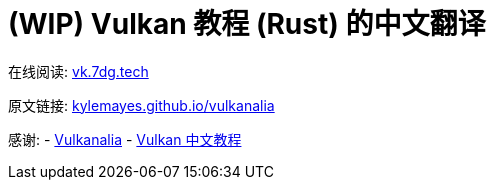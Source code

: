 = (WIP) Vulkan 教程 (Rust) 的中文翻译

在线阅读: link:https://vk.7dg.tech[vk.7dg.tech]

原文链接: link:https://kylemayes.github.io/vulkanalia/introduction.html[kylemayes.github.io/vulkanalia]

感谢:
  - link:https://github.com/KyleMayes/vulkanalia[Vulkanalia]
  - link:https://github.com/fangcun010/VulkanTutorialCN[Vulkan 中文教程]
